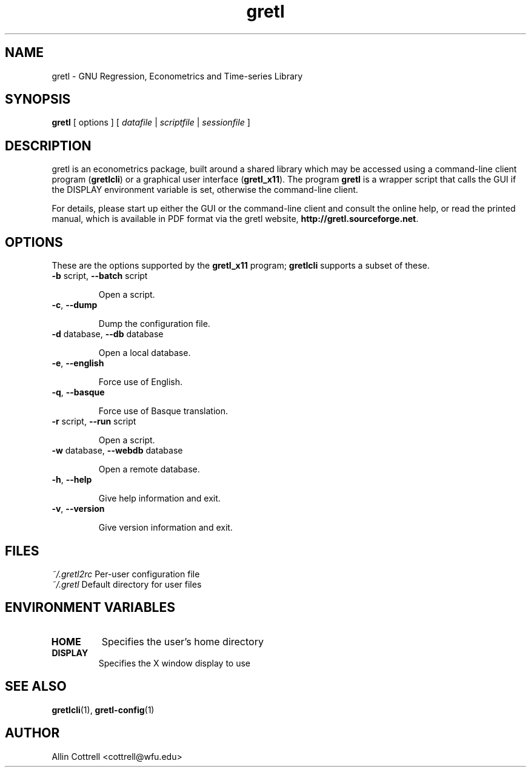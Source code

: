 .TH "gretl" "1" "1.6.0" "Allin Cottrell" "econometrics"
.SH "NAME"
gretl \- GNU Regression, Econometrics and Time\-series Library

.SH "SYNOPSIS"
\fBgretl\fR [ options ] [ \fIdatafile\fP | \fIscriptfile\fP | \fIsessionfile\fP ]
.br 

.SH "DESCRIPTION"
gretl is an econometrics package, built around a shared
library which may be accessed using a command\-line client
program (\fBgretlcli\fR) or a graphical user interface
(\fBgretl_x11\fR).  The program \fBgretl\fR is a wrapper script that
calls the GUI if the DISPLAY environment variable is set, otherwise
the command\-line client.  

For details, please start up either the GUI or the
command\-line client and consult the online help, or read the
printed manual, which is available in PDF format via the
gretl website, \fBhttp://gretl.sourceforge.net\fR.

.SH "OPTIONS"
These are the options supported by the \fBgretl_x11\fR program;
\fBgretlcli\fR supports a subset of these.
.TP
\fB\-b\fR script, \fB\-\-batch\fR script

Open a script.
.TP
\fB\-c\fR, \fB\-\-dump\fR

Dump the configuration file.
.TP
\fB\-d\fR database, \fB\-\-db\fR database

Open a local database.
.TP
\fB\-e\fR, \fB\-\-english\fR

Force use of English.
.TP
\fB\-q\fR, \fB\-\-basque\fR

Force use of Basque translation.
.TP
\fB\-r\fR script, \fB\-\-run\fR script

Open a script.
.TP
\fB\-w\fR database, \fB\-\-webdb\fR database

Open a remote database.
.TP
\fB\-h\fR, \fB\-\-help\fR

Give help information and exit.
.TP 
\fB\-v\fR, \fB\-\-version\fR

Give version information and exit.

.SH "FILES"
\fI~/.gretl2rc\fP Per\-user configuration file
.TP
\fI~/.gretl\fP Default directory for user files

.SH "ENVIRONMENT VARIABLES"
.TP 
\fBHOME\fP
Specifies the user's home directory
.TP 
\fBDISPLAY\fP
Specifies the X window display to use

.SH "SEE ALSO"
\fBgretlcli\fR(1), \fBgretl-config\fR(1)

.SH "AUTHOR"
Allin Cottrell <cottrell@wfu.edu>
